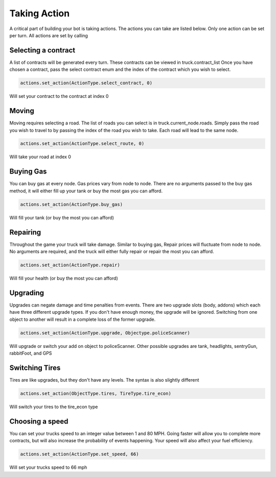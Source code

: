 =============
Taking Action
=============

A critical part of building your bot is taking actions. The actions you can take are listed below.
Only one action can be set per turn. All actions are set by calling


Selecting a contract
####################

A list of contracts will be generated every turn. These contracts can be viewed in truck.contract_list
Once you have chosen a contract, pass the select contract enum and the index of the contract which you
wish to select. 


.. code-block:: python

    actions.set_action(ActionType.select_contract, 0)

Will set your contract to the contract at index 0

Moving
######

Moving requires selecting a road. The list of roads you can select is in truck.current_node.roads. 
Simply pass the road you wish to travel to by passing the index of the road you wish to take. Each
road will lead to the same node.


.. code-block:: python

    actions.set_action(ActionType.select_route, 0)

Will take your road at index 0


Buying Gas
##########

You can buy gas at every node. Gas prices vary from node to node. There are no arguments passed to the 
buy gas method, it will either fill up your tank or buy the most gas you can afford.


.. code-block:: python

    actions.set_action(ActionType.buy_gas)

Will fill your tank (or buy the most you can afford)


Repairing
##########

Throughout the game your truck will take damage. Similar to buying gas, Repair prices will fluctuate from 
node to node. No arguments are required, and the truck will either fully repair or repair the most you can 
afford.

.. code-block:: python

    actions.set_action(ActionType.repair)

Will fill your health (or buy the most you can afford)

Upgrading
#########

Upgrades can negate damage and time penalties from events. There are two upgrade slots (body, addons) 
which each have three different upgrade types. If you don't have enough money, the upgrade will be ignored. Switching 
from one object to another will result in a complete loss of the former upgrade.

.. code-block:: python

    actions.set_action(ActionType.upgrade, Objectype.policeScanner)

Will upgrade or switch your add on object to policeScanner. Other possible upgrades are tank, headlights, sentryGun, rabbitFoot, and GPS

Switching Tires
###############

Tires are like upgrades, but they don't have any levels. The syntax is also slightly different

.. code-block:: python

   actions.set_action(ObjectType.tires, TireType.tire_econ)

Will switch your tires to the tire_econ type



Choosing a speed
################

You can set your trucks speed to an integer value between 1 and 80 MPH. Going faster will allow you to complete more
contracts, but will also increase the probability of events happening. Your speed will also affect your fuel efficiency.

.. code-block:: python

    actions.set_action(ActionType.set_speed, 66)

Will set your trucks speed to 66 mph
